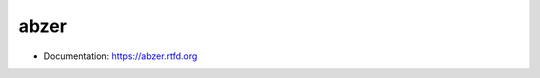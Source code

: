 ===============================
abzer
===============================

* Documentation: https://abzer.rtfd.org

